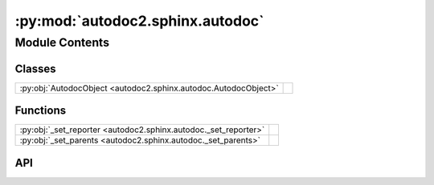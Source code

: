 :py:mod:`autodoc2.sphinx.autodoc`
=================================

.. py:module:: autodoc2.sphinx.autodoc

.. autodoc2-docstring:: autodoc2.sphinx.autodoc
   :allowtitles:

Module Contents
---------------

Classes
~~~~~~~

.. list-table::
   :class: autosummary longtable
   :align: left

   * - :py:obj:`AutodocObject <autodoc2.sphinx.autodoc.AutodocObject>`
     - .. autodoc2-docstring:: autodoc2.sphinx.autodoc.AutodocObject
          :summary:

Functions
~~~~~~~~~

.. list-table::
   :class: autosummary longtable
   :align: left

   * - :py:obj:`_set_reporter <autodoc2.sphinx.autodoc._set_reporter>`
     - .. autodoc2-docstring:: autodoc2.sphinx.autodoc._set_reporter
          :summary:
   * - :py:obj:`_set_parents <autodoc2.sphinx.autodoc._set_parents>`
     - .. autodoc2-docstring:: autodoc2.sphinx.autodoc._set_parents
          :summary:

API
~~~

.. py:class:: AutodocObject(name, arguments, options, content, lineno, content_offset, block_text, state, state_machine)
   :canonical: autodoc2.sphinx.autodoc.AutodocObject

   Bases: :py:obj:`sphinx.util.docutils.SphinxDirective`

   .. autodoc2-docstring:: autodoc2.sphinx.autodoc.AutodocObject

   .. rubric:: Initialization

   .. autodoc2-docstring:: autodoc2.sphinx.autodoc.AutodocObject.__init__

   .. py:attribute:: required_arguments
      :canonical: autodoc2.sphinx.autodoc.AutodocObject.required_arguments
      :value: 1

      .. autodoc2-docstring:: autodoc2.sphinx.autodoc.AutodocObject.required_arguments

   .. py:attribute:: final_argument_whitespace
      :canonical: autodoc2.sphinx.autodoc.AutodocObject.final_argument_whitespace
      :value: False

      .. autodoc2-docstring:: autodoc2.sphinx.autodoc.AutodocObject.final_argument_whitespace

   .. py:attribute:: has_content
      :canonical: autodoc2.sphinx.autodoc.AutodocObject.has_content
      :value: True

      .. autodoc2-docstring:: autodoc2.sphinx.autodoc.AutodocObject.has_content

   .. py:attribute:: option_spec
      :canonical: autodoc2.sphinx.autodoc.AutodocObject.option_spec
      :value: None

      .. autodoc2-docstring:: autodoc2.sphinx.autodoc.AutodocObject.option_spec

   .. py:method:: run() -> list[docutils.nodes.Node]
      :canonical: autodoc2.sphinx.autodoc.AutodocObject.run

      .. autodoc2-docstring:: autodoc2.sphinx.autodoc.AutodocObject.run

.. py:function:: _set_reporter(state: docutils.parsers.rst.states.RSTStateMachine, source: str, line: int) -> typing.Generator[None, None, None]
   :canonical: autodoc2.sphinx.autodoc._set_reporter

   .. autodoc2-docstring:: autodoc2.sphinx.autodoc._set_reporter

.. py:function:: _set_parents(env: sphinx.environment.BuildEnvironment, mod: autodoc2.utils.ItemData, klass: autodoc2.utils.ItemData | None) -> typing.Generator[None, None, None]
   :canonical: autodoc2.sphinx.autodoc._set_parents

   .. autodoc2-docstring:: autodoc2.sphinx.autodoc._set_parents
